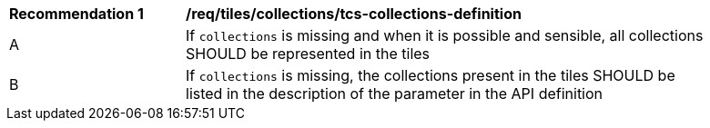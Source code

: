 [[rec_tiles_collections_tcs-collections-definition]]
[width="90%",cols="2,6a"]
|===
^|*Recommendation {counter:rec-id}* |*/req/tiles/collections/tcs-collections-definition*
^|A |If `collections` is missing and when it is possible and sensible, all collections SHOULD be represented in the tiles
^|B |If `collections` is missing, the collections present in the tiles SHOULD be listed in the description of the parameter in the API definition
|===
